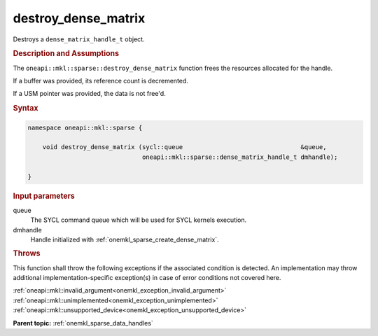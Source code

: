 .. SPDX-FileCopyrightText: 2024 Intel Corporation
..
.. SPDX-License-Identifier: CC-BY-4.0

.. _onemkl_sparse_destroy_dense_matrix:

destroy_dense_matrix
====================

Destroys a ``dense_matrix_handle_t`` object.

.. rubric:: Description and Assumptions

The ``oneapi::mkl::sparse::destroy_dense_matrix`` function frees the resources
allocated for the handle.

If a buffer was provided, its reference count is decremented.

If a USM pointer was provided, the data is not free'd.

.. rubric:: Syntax

.. code-block:: cpp

   namespace oneapi::mkl::sparse {

       void destroy_dense_matrix (sycl::queue                                &queue,
                                  oneapi::mkl::sparse::dense_matrix_handle_t dmhandle);

   }

.. container:: section

   .. rubric:: Input parameters

   queue
      The SYCL command queue which will be used for SYCL kernels execution.

   dmhandle
      Handle initialized with :ref:`onemkl_sparse_create_dense_matrix`.

.. container:: section

   .. rubric:: Throws

   This function shall throw the following exceptions if the associated
   condition is detected. An implementation may throw additional
   implementation-specific exception(s) in case of error conditions not covered
   here.

   | :ref:`oneapi::mkl::invalid_argument<onemkl_exception_invalid_argument>`
   | :ref:`oneapi::mkl::unimplemented<onemkl_exception_unimplemented>`
   | :ref:`oneapi::mkl::unsupported_device<onemkl_exception_unsupported_device>`

**Parent topic:** :ref:`onemkl_sparse_data_handles`
